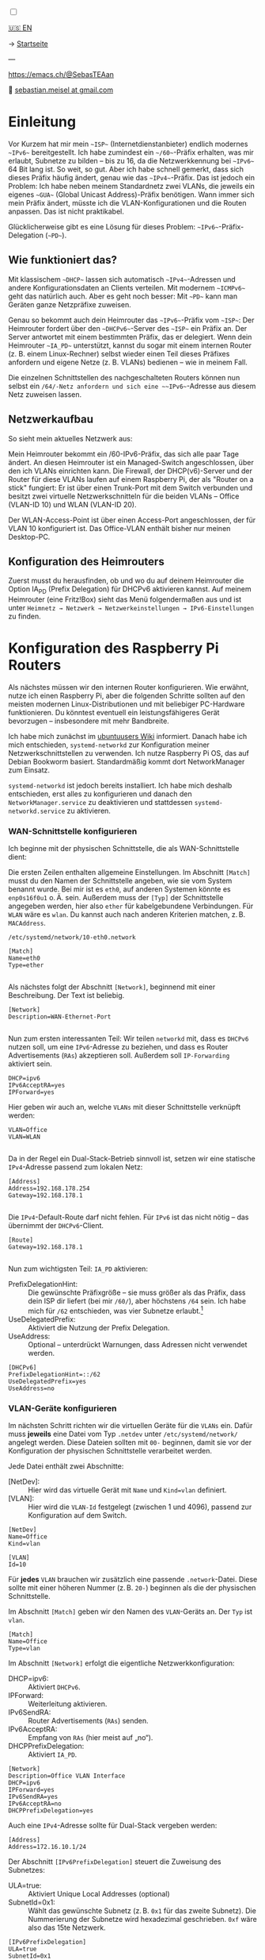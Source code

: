 #+AUTHOR: Sebastian Meisel
#+DATE: <2025-06-04 Mi>
:HTML_PROPERTIES:
#+OPTIONS: num:nil toc:nil
#+HTML_HEAD: <link rel="stylesheet" type="text/css" href="mystyle.css" />
:END:

#+ATTR_HTML: :width 100% :alt Das Ostseepinguin-Banner zeigt einen Pinguin am Ostseestrand.
#+ATTR_LATEX: :width .65linewidth
#+ATTR_ORG: :width 700
[[file:img/Ostseepinguin.png]]

#+NAME: toggle-mode-script
#+BEGIN_EXPORT HTML
<input type="checkbox" id="darkmode-toggle">
<label for="darkmode-toggle"></label></input>
<script src="script.js"></script>

#+END_EXPORT

#+begin_menu
[[file:IPv6PrefixDelegation.html][🇺🇸 EN]]

-> [[file:index.DE.html][Startseite]]

---
#+ATTR_HTML: :width 16px :alt Mastodon
#+ATTR_LATEX: :width .65linewidth
#+ATTR_ORG: :width 20
[[file:img/Mastodon.png]] [[https://emacs.ch/@SebasTEAan][https://emacs.ch/@SebasTEAan]]

📧 [[mailto:sebastian.meisel+ostseepinguin@gmail.com][sebastian.meisel at gmail.com]]
#+end_menu

* Einleitung

Vor Kurzem hat mir mein ~~ISP~~ (Internetdienstanbieter) endlich modernes ~~IPv6~~ bereitgestellt. Ich habe zumindest ein ~~/60~~-Präfix erhalten, was mir erlaubt, Subnetze zu bilden – bis zu 16, da die Netzwerkkennung bei ~~IPv6~~ 64 Bit lang ist. So weit, so gut. Aber ich habe schnell gemerkt, dass sich dieses Präfix häufig ändert, genau wie das ~~IPv4~~-Präfix. Das ist jedoch ein Problem: Ich habe neben meinem Standardnetz zwei VLANs, die jeweils ein eigenes ~~GUA~~ (Global Unicast Address)-Präfix benötigen. Wann immer sich mein Präfix ändert, müsste ich die VLAN-Konfigurationen und die Routen anpassen. Das ist nicht praktikabel.

Glücklicherweise gibt es eine Lösung für dieses Problem: ~~IPv6~~-Präfix-Delegation (~~PD~~).

** Wie funktioniert das?

Mit klassischem ~~DHCP~~ lassen sich automatisch ~~IPv4~~-Adressen und andere Konfigurationsdaten an Clients verteilen. Mit modernem ~~ICMPv6~~ geht das natürlich auch. Aber es geht noch besser: Mit ~~PD~~ kann man Geräten ganze Netzpräfixe zuweisen.

Genau so bekommt auch dein Heimrouter das ~~IPv6~~-Präfix vom ~~ISP~~: Der Heimrouter fordert über den ~~DHCPv6~~-Server des ~~ISP~~ ein Präfix an. Der Server antwortet mit einem bestimmten Präfix, das er delegiert. Wenn dein Heimrouter ~~IA_PD~~ unterstützt, kannst du sogar mit einem internen Router (z. B. einem Linux-Rechner) selbst wieder einen Teil dieses Präfixes anfordern und eigene Netze (z. B. VLANs) bedienen – wie in meinem Fall.

#+ATTR_HTML: :width 80% :alt Links: Diagramm zur IPv6-Präfix-Delegation. Der ISP weist ein /60-Präfix (3fff:abcd:0:abcd::/60) dem Heimrouter zu. Der Heimrouter delegiert daraus zwei /64-Präfixe – 3fff:abcd:dcbd:abdc::/64 und 3fff:abcd:dcbd:abdd::/64 – an zwei nachgeschaltete Geräte, nachdem diese jeweils angefragt haben.
#+ATTR_LATEX: :width .65linewidth
#+ATTR_ORG: :width 700
[[file:img/IPv6PD.png]]

Die einzelnen Schnittstellen des nachgeschalteten Routers können nun selbst ein ~/64/-Netz anfordern und sich eine ~~IPv6~~-Adresse aus diesem Netz zuweisen lassen.

** Netzwerkaufbau

So sieht mein aktuelles Netzwerk aus:

#+ATTR_HTML: :width 80% :alt Links: Das Internet (als Wolke) ist über Glasfaser mit einem Heimrouter verbunden. Von dort führt ein Ethernet-Kabel zu einem Switch, der wiederum mit einem Raspberry Pi verbunden ist, der als Router dient. Oberhalb des Switches ist ein WLAN-Access-Point angeschlossen, der mobile Geräte im VLAN "WLAN" versorgt (orange eingefärbt). Unterhalb ist ein Desktop-PC im VLAN "Office" (violett eingefärbt) angeschlossen.
#+ATTR_LATEX: :width .65\linewidth
#+ATTR_ORG: :width 600
[[file:img/IPv6Network.png]]

Mein Heimrouter bekommt ein /60-IPv6-Präfix, das sich alle paar Tage ändert. An diesen Heimrouter ist ein Managed-Switch angeschlossen, über den ich VLANs einrichten kann. Die Firewall, der DHCP(v6)-Server und der Router für diese VLANs laufen auf einem Raspberry Pi, der als "Router on a stick" fungiert: Er ist über einen Trunk-Port mit dem Switch verbunden und besitzt zwei virtuelle Netzwerkschnitteln für die beiden VLANs – Office (VLAN-ID 10) und WLAN (VLAN-ID 20).

Der WLAN-Access-Point ist über einen Access-Port angeschlossen, der für VLAN 10 konfiguriert ist. Das Office-VLAN enthält bisher nur meinen Desktop-PC.

** Konfiguration des Heimrouters

Zuerst musst du herausfinden, ob und wo du auf deinem Heimrouter die Option IA_PD (Prefix Delegation) für DHCPv6 aktivieren kannst. Auf meinem Heimrouter (eine Fritz!Box) sieht das Menü folgendermaßen aus und ist unter =Heimnetz → Netzwerk → Netzwerkeinstellungen → IPv6-Einstellungen= zu finden.

#+ATTR_HTML: :width 80% :alt Screenshot der Fritz!Box mit aktivierter Option „DNS-Server, Präfix (IA_PD) und IPv6-Adresse (IA_NA) zuweisen“ unter „DHCPv6-Server im Heimnetz der Fritz!Box aktivieren“. Die Fritz!Box ist ein in Deutschland weit verbreiteter Heimrouter von AVM.
#+ATTR_LATEX: :width .65\linewidth :placement [!htpb]
#+ATTR_ORG: :width 600
[[file:img/IPv6PD_HomeRouter.png]]

* Konfiguration des Raspberry Pi Routers

Als nächstes müssen wir den internen Router konfigurieren. Wie erwähnt, nutze ich einen Raspberry Pi, aber die folgenden Schritte sollten auf den meisten modernen Linux-Distributionen und mit beliebiger PC-Hardware funktionieren. Du könntest eventuell ein leistungsfähigeres Gerät bevorzugen – insbesondere mit mehr Bandbreite.

Ich habe mich zunächst im [[https://wiki.ubuntuusers.de/Router/Pr%C3%A4fix-Delegation/][ubuntuusers Wiki]] informiert. Danach habe ich mich entschieden, ~systemd-networkd~ zur Konfiguration meiner Netzwerkschnittstellen zu verwenden. Ich nutze Raspberry Pi OS, das auf Debian Bookworm basiert. Standardmäßig kommt dort NetworkManager zum Einsatz.

~systemd-networkd~ ist jedoch bereits installiert. Ich habe mich deshalb entschieden, erst alles zu konfigurieren und danach den ~NetworkManager.service~ zu deaktivieren und stattdessen ~systemd-networkd.service~ zu aktivieren.

*** WAN-Schnittstelle konfigurieren

Ich beginne mit der physischen Schnittstelle, die als WAN-Schnittstelle dient:

Die ersten Zeilen enthalten allgemeine Einstellungen. Im Abschnitt ~[Match]~ musst du den Namen der Schnittstelle angeben, wie sie vom System benannt wurde. Bei mir ist es ~eth0~, auf anderen Systemen könnte es ~enp0s16f0u1~ o. Ä. sein. Außerdem muss der ~[Typ]~ der Schnittstelle angegeben werden, hier also ~ether~ für kabelgebundene Verbindungen. Für ~WLAN~ wäre es ~wlan~. Du kannst auch nach anderen Kriterien matchen, z. B. ~MACAddress~.

~/etc/systemd/network/10-eth0.network~
#+BEGIN_SRC text :tangle files/10-eth0.network
[Match]
Name=eth0
Type=ether
	
#+END_SRC

Als nächstes folgt der Abschnitt ~[Network]~, beginnend mit einer Beschreibung. Der Text ist beliebig.
#+BEGIN_SRC text :tangle files/10-eth0.network
[Network]
Description=WAN-Ethernet-Port
	
#+END_SRC

Nun zum ersten interessanten Teil: Wir teilen ~networkd~ mit, dass es ~DHCPv6~ nutzen soll, um eine ~IPv6~-Adresse zu beziehen, und dass es Router Advertisements (~RAs~) akzeptieren soll. Außerdem soll ~IP-Forwarding~ aktiviert sein.

#+BEGIN_SRC text :tangle files/10-eth0.network
DHCP=ipv6
IPv6AcceptRA=yes
IPForward=yes
#+END_SRC

Hier geben wir auch an, welche ~VLANs~ mit dieser Schnittstelle verknüpft werden:
#+BEGIN_SRC text :tangle files/10-eth0.network
VLAN=Office
VLAN=WLAN
	
#+END_SRC

Da in der Regel ein Dual-Stack-Betrieb sinnvoll ist, setzen wir eine statische ~IPv4~-Adresse passend zum lokalen Netz:
#+BEGIN_SRC text :tangle files/10-eth0.network
[Address]
Address=192.168.178.254
Gateway=192.168.178.1
	
#+END_SRC

Die ~IPv4~-Default-Route darf nicht fehlen. Für ~IPv6~ ist das nicht nötig – das übernimmt der ~DHCPv6~-Client.
#+BEGIN_SRC text :tangle files/10-eth0.network
[Route]
Gateway=192.168.178.1
	
#+END_SRC

Nun zum wichtigsten Teil: ~IA_PD~ aktivieren:

 - PrefixDelegationHint: :: Die gewünschte Präfixgröße – sie muss größer als das Präfix, dass dein ISP dir liefert (bei mir ~/60/~), aber höchstens ~/64~ sein. Ich habe mich für ~/62~ entschieden, was vier Subnetze erlaubt.[fn:1]
 - UseDelegatedPrefix: :: Aktiviert die Nutzung der Prefix Delegation.
 - UseAddress: :: Optional – unterdrückt Warnungen, dass Adressen nicht verwendet werden.

#+BEGIN_SRC text :tangle files/10-eth0.network
[DHCPv6]
PrefixDelegationHint=::/62
UseDelegatedPrefix=yes
UseAddress=no
#+END_SRC

*** VLAN-Geräte konfigurieren

Im nächsten Schritt richten wir die virtuellen Geräte für die ~VLANs~ ein. Dafür muss *jeweils* eine Datei vom Typ ~.netdev~ unter ~/etc/systemd/network/~ angelegt werden. Diese Dateien sollten mit ~00-~ beginnen, damit sie vor der Konfiguration der physischen Schnittstelle verarbeitet werden.

Jede Datei enthält zwei Abschnitte:

 - [NetDev]: :: Hier wird das virtuelle Gerät mit ~Name~ und ~Kind=vlan~ definiert.
 - [VLAN]: :: Hier wird die ~VLAN-Id~ festgelegt (zwischen 1 und 4096), passend zur Konfiguration auf dem Switch.

#+BEGIN_SRC text :tangle ./files/00-vlan10.netdev
[NetDev]
Name=Office
Kind=vlan

[VLAN]
Id=10
#+END_SRC

Für *jedes* ~VLAN~ brauchen wir zusätzlich eine passende ~.network~-Datei. Diese sollte mit einer höheren Nummer (z. B. ~20-~) beginnen als die der physischen Schnittstelle.

Im Abschnitt ~[Match]~ geben wir den Namen des ~VLAN~-Geräts an. Der ~Typ~ ist ~vlan~.
#+BEGIN_SRC text :tangle ./files/20-vlan10.network
[Match]
Name=Office
Type=vlan
#+END_SRC

Im Abschnitt ~[Network]~ erfolgt die eigentliche Netzwerkkonfiguration:

 - DHCP=ipv6: :: Aktiviert ~DHCPv6~.
 - IPForward: :: Weiterleitung aktivieren.
 - IPv6SendRA: :: Router Advertisements (~RAs~) senden.
 - IPv6AcceptRA: :: Empfang von ~RAs~ (hier meist auf „no“).
 - DHCPPrefixDelegation: :: Aktiviert ~IA_PD~.

#+BEGIN_SRC text :tangle ./files/20-vlan10.network
[Network]
Description=Office VLAN Interface
DHCP=ipv6
IPForward=yes
IPv6SendRA=yes
IPv6AcceptRA=no
DHCPPrefixDelegation=yes
#+END_SRC

Auch eine ~IPv4~-Adresse sollte für Dual-Stack vergeben werden:
#+BEGIN_SRC text :tangle ./files/20-vlan10.network
[Address]
Address=172.16.10.1/24
#+END_SRC

Der Abschnitt ~[IPv6PrefixDelegation]~ steuert die Zuweisung des Subnetzes:
 - ULA=true: :: Aktiviert Unique Local Addresses (optional)
 - SubnetId=0x1: :: Wählt das gewünschte Subnetz (z. B. ~0x1~ für das zweite Subnetz). Die Nummerierung der Subnetze wird hexadezimal geschrieben. ~0xf~ wäre also das 15te Netzwerk.

#+BEGIN_SRC text :tangle ./files/20-vlan10.network
[IPv6PrefixDelegation]
ULA=true
SubnetId=0x1
	
#+END_SRC

*** Wechsel zu systemd-networkd

Wenn alles konfiguriert ist, deaktivieren wir ~NetworkManager~ und aktivieren stattdessen ~systemd-networkd~:

#+BEGIN_SRC bash
sudo systemctl disable --now NetworkManager.service
sudo systemctl enable --now systemd-networkd.service
#+END_SRC

Mit folgendem Befehl prüfst du, ob alles läuft:
#+BEGIN_SRC bash
systemctl status systemd-networkd
#+END_SRC

Beispielausgabe:
#+begin_example
● systemd-networkd.service - Network Configuration
Loaded: loaded (/lib/systemd/system/systemd-networkd.service; enabled)
Active: active (running) since ...
#+end_example

Du kannst dir auch die zugewiesenen Adressen anzeigen lassen mit:
#+BEGIN_SRC bash
ip --brief a
#+END_SRC

** Konfiguration der Firewall

Es kann vorkommen, dass dein interner Router keine Adresse auf den ~VLAN~-Interfaces erhält. Das liegt häufig daran, dass die für ~DHCPv6~ benötigten Ports blockiert werden. Der Server verwendet UDP-Port ~547~, der Client UDP-Port ~546~. Diese müssen erlaubt werden.

Mit nftables fügst du der Input-Kette folgende Regel hinzu:

#+BEGIN_SRC text
iifname "eth0" udp sport 547 udp dport 546 accept comment "Allow DHCPv6 from server to client"
#+END_SRC

Falls du lieber ~ufw~ verwendest (z. B. unter Debian/Ubuntu):

#+BEGIN_SRC bash
sudo ufw allow in on eth0 proto udp from any port 547 to any port 546 comment 'Allow DHCPv6 from server to client'
#+END_SRC

Oder unter Fedora, CentOS oder RHEL mit ~firewalld~:

#+BEGIN_SRC bash
sudo firewall-cmd --permanent --add-rich-rule='rule family="ipv6" source address="::/0" protocol value="udp" port port="547" protocol="udp" destination-port port="546" protocol="udp" interface name="eth0" accept'
#+END_SRC

** Fazit

Mit diesem Setup erhalten alle Geräte in meinen ~VLANs~ automatisch eine gültige ~IPv6~-Adresse mit dem korrekten Präfix – auch wenn sich das Präfix regelmäßig durch meinen Provider ändert. Die Routen werden ebenfalls automatisch gesetzt. Ich muss mich um nichts mehr kümmern.

Das zeigt einmal mehr: ~IPv6~ ist moderner und einfacher als das veraltete ~IPv4~.

** Fußnoten

[fn:1] Jeder zusätzliche Bit halbiert die Zahl möglicher Subnetze. Ein /61 ergibt 8, ein /62 ergibt 4, ein /63 ergibt 2 und ein /64 genau 1 Subnetz.

